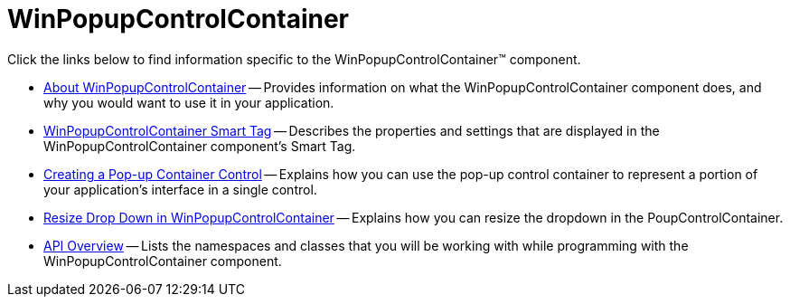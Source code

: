 ﻿////

|metadata|
{
    "name": "winpopupcontrolcontainer",
    "controlName": ["WinPopupControlContainer"],
    "tags": ["Getting Started","How Do I"],
    "guid": "{ADAC7503-945D-4501-BDC3-61B435D9EC21}",  
    "buildFlags": [],
    "createdOn": "0001-01-01T00:00:00Z"
}
|metadata|
////

= WinPopupControlContainer

Click the links below to find information specific to the WinPopupControlContainer™ component.

* link:winpopupcontrolcontainer-about-winpopupcontrolcontainer.html[About WinPopupControlContainer] -- Provides information on what the WinPopupControlContainer component does, and why you would want to use it in your application.
* link:winpopupcontrolcontainer-smart-tag.html[WinPopupControlContainer Smart Tag] -- Describes the properties and settings that are displayed in the WinPopupControlContainer component's Smart Tag.
* link:winpopupcontrolcontainer-creating-a-popup-container-control.html[Creating a Pop-up Container Control] -- Explains how you can use the pop-up control container to represent a portion of your application's interface in a single control.
* link:winpopupcontrolcontainer-resize-drop-down-in-winpopupcontrolcontainer.html[Resize Drop Down in WinPopupControlContainer] -- Explains how you can resize the dropdown in the PoupControlContainer.
* link:winpopupcontrolcontainer-api-overview.html[API Overview] -- Lists the namespaces and classes that you will be working with while programming with the WinPopupControlContainer component.